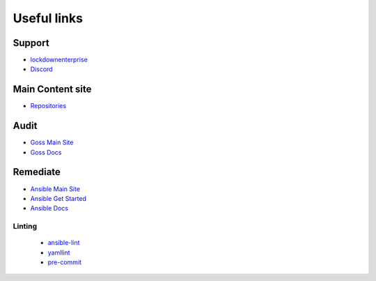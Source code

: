 Useful links
==============


Support
~~~~~~~

- `lockdownenterprise <https://lockdownenterprise.com>`_
- `Discord <https://lockdownenterprise.com/discord>`_

Main Content site
~~~~~~~~~~~~~~~~~

- `Repositories <https://github.com/ansible-lockdown/>`_

Audit
~~~~~

- `Goss Main Site <https://goss.rocks>`_
- `Goss Docs <https://goss.readthedocs.io/en/stable/>`_

Remediate
~~~~~~~~~

- `Ansible Main Site <https://ansible.com>`_
- `Ansible Get Started <https://www.ansible.com/resources/get-started>`_
- `Ansible Docs <https://docs.ansible.com/ansible/latest/index.html>`_

Linting
^^^^^^^

  - `ansible-lint <https://ansible.readthedocs.io/projects/lint/>`_
  - `yamllint <https://yamllint.readthedocs.io/en/stable/>`_
  - `pre-commit <https://pre-commit.com>`_
